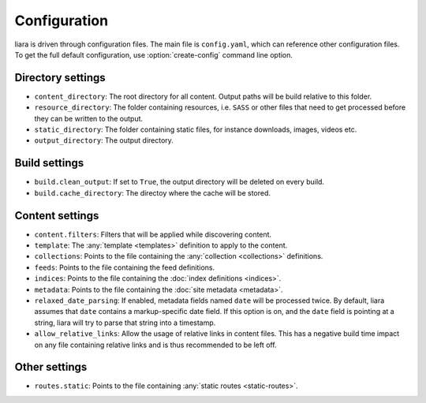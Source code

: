 Configuration
=============

.. _configuration:

liara is driven through configuration files. The main file is ``config.yaml``, which can reference other configuration files. To get the full default configuration, use :option:`create-config` command line option.

Directory settings
------------------

* ``content_directory``: The root directory for all content. Output paths will be build relative to this folder.
* ``resource_directory``: The folder containing resources, i.e. ``SASS`` or other files that need to get processed before they can be written to the output.
* ``static_directory``: The folder containing static files, for instance downloads, images, videos etc.
* ``output_directory``: The output directory.

Build settings
--------------

* ``build.clean_output``: If set to ``True``, the output directory will be deleted on every build.
* ``build.cache_directory``: The directoy where the cache will be stored.

Content settings
----------------

* ``content.filters``: Filters that will be applied while discovering content.
* ``template``: The :any:`template <templates>` definition to apply to the content.
* ``collections``: Points to the file containing the :any:`collection <collections>` definitions.
* ``feeds``: Points to the file containing the feed definitions.
* ``indices``: Points to the file containing the :doc:`index definitions <indices>`.
* ``metadata``: Points to the file containing the :doc:`site metadata <metadata>`.
* ``relaxed_date_parsing``: If enabled, metadata fields named ``date`` will be processed twice. By default, liara assumes that ``date`` contains a markup-specific date field. If this option is on, and the ``date`` field is pointing at a string, liara will try to parse that string into a timestamp.
* ``allow_relative_links``: Allow the usage of relative links in content files. This has a negative build time impact on any file containing relative links and is thus recommended to be left off.

Other settings
--------------

* ``routes.static``: Points to the file containing :any:`static routes <static-routes>`.
